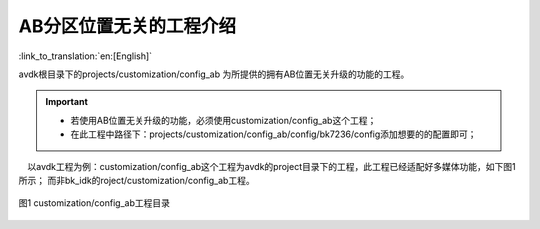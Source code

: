 AB分区位置无关的工程介绍
+++++++++++++++++++++++++++++++++

:link_to_translation:`en:[English]`

avdk根目录下的projects/customization/config_ab 为所提供的拥有AB位置无关升级的功能的工程。

.. important::
  - 若使用AB位置无关升级的功能，必须使用customization/config_ab这个工程；
  - 在此工程中路径下：projects/customization/config_ab/config/bk7236/config添加想要的的配置即可；

　以avdk工程为例：customization/config_ab这个工程为avdk的project目录下的工程，此工程已经适配好多媒体功能，如下图1所示；  而非bk_idk的roject/customization/config_ab工程。


.. figure:: ../../../../_static/ab_position_indes_project.png
    :align: center
    :alt: ab_position_indes_project
    :figclass: align-center

    图1 customization/config_ab工程目录